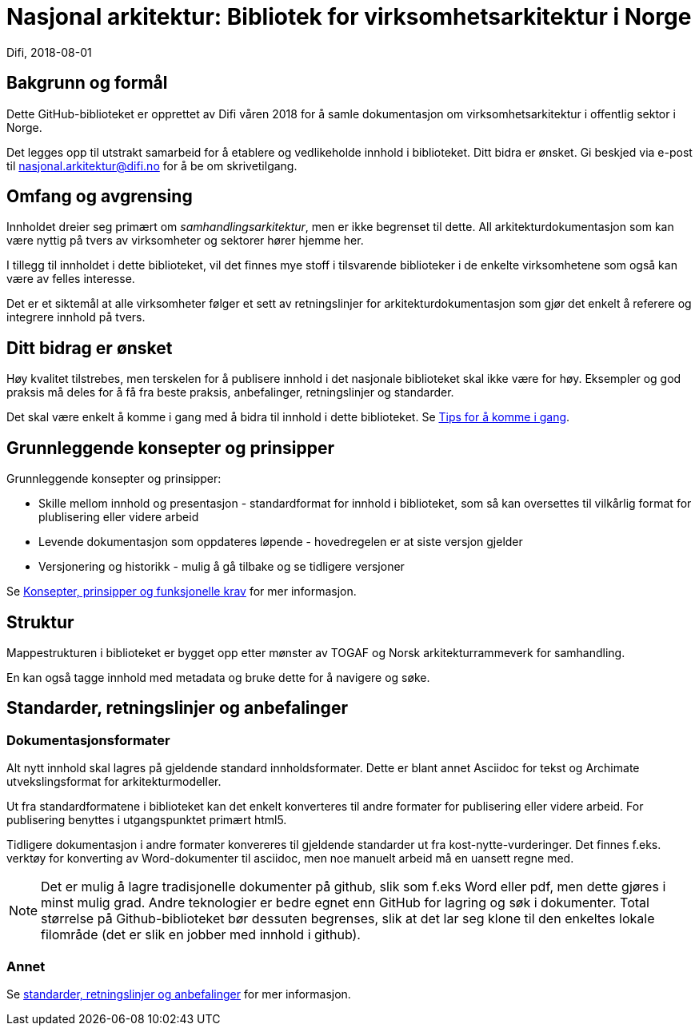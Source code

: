 = Nasjonal arkitektur: Bibliotek for virksomhetsarkitektur i Norge  
Difi, 2018-08-01

== Bakgrunn og formål
Dette GitHub-biblioteket er opprettet av Difi våren 2018 for å samle dokumentasjon om virksomhetsarkitektur i offentlig sektor i Norge.

Det legges opp til utstrakt samarbeid for å etablere og vedlikeholde innhold i biblioteket. Ditt bidra er ønsket. Gi beskjed via e-post til nasjonal.arkitektur@difi.no for å be om skrivetilgang.


== Omfang og avgrensing
Innholdet dreier seg primært om __samhandlingsarkitektur__, men er ikke begrenset til dette. All arkitekturdokumentasjon som kan være nyttig på tvers av virksomheter og sektorer hører hjemme her. 

I tillegg til innholdet i dette biblioteket, vil det finnes mye stoff i tilsvarende biblioteker i de enkelte virksomhetene som også kan være av felles interesse. 

Det er et siktemål at alle virksomheter følger et sett av  retningslinjer for arkitekturdokumentasjon som gjør det enkelt å referere og integrere innhold på tvers.

== Ditt bidrag er ønsket
Høy kvalitet tilstrebes, men terskelen for å publisere innhold i det nasjonale biblioteket skal ikke være for høy. Eksempler og god praksis må deles for å få fra beste praksis, anbefalinger, retningslinjer og standarder. 

Det skal være enkelt å komme i gang med å bidra til innhold i dette biblioteket. Se <<//github.com/difi/nasjonal_arkitektur/blob/master/Hvordan_komme_igang/Tips_for_%C3%A5_komme_i_gang.adoc, Tips for å komme i gang>>.
////
https://asciidoctor.org/docs/user-manual/#xref

https://asciidoctor.org/docs/user-manual/#inter-document-cross-references

* <<document-b.adoc#section-b,Tips for å skrive artikler>>.
* <<document-b.adoc#section-b,Tips for å skrive dokumenter og bøker>>.
////


== Grunnleggende konsepter og prinsipper
Grunnleggende konsepter og prinsipper:

* Skille mellom innhold og presentasjon - standardformat for innhold i biblioteket, som så kan oversettes til vilkårlig format for plublisering eller videre arbeid   
* Levende dokumentasjon som oppdateres løpende - hovedregelen er at siste versjon gjelder  
* Versjonering og historikk - mulig å gå tilbake og se tidligere versjoner

Se [red yellow-background]#<<document-b.adoc#section-b,Konsepter, prinsipper og funksjonelle krav>># for mer informasjon.

== Struktur
Mappestrukturen i biblioteket er bygget opp etter mønster av TOGAF og Norsk arkitekturrammeverk for samhandling.  

En kan også tagge innhold med metadata og bruke dette for å navigere og søke.

== Standarder, retningslinjer og anbefalinger
=== Dokumentasjonsformater
Alt nytt innhold skal lagres på gjeldende standard innholdsformater. Dette er blant annet Asciidoc for tekst og Archimate utvekslingsformat for arkitekturmodeller.

Ut fra standardformatene i biblioteket kan det enkelt konverteres til andre formater for publisering eller videre arbeid. For publisering benyttes i utgangspunktet primært html5.

Tidligere dokumentasjon i andre formater konvereres til gjeldende standarder ut fra kost-nytte-vurderinger. Det finnes f.eks. verktøy for konverting av Word-dokumenter til asciidoc, men noe manuelt arbeid må en uansett regne med.  

NOTE: Det er mulig å lagre tradisjonelle dokumenter på github, slik som f.eks Word eller pdf, men dette gjøres i minst mulig grad. Andre teknologier er bedre egnet enn GitHub for lagring og søk i dokumenter. Total størrelse på Github-biblioteket bør dessuten begrenses, slik at det lar seg klone til den enkeltes lokale filområde (det er slik en jobber med innhold i github). 

=== Annet
Se [red yellow-background]#<<document-b.adoc#section-b,standarder, retningslinjer og anbefalinger>># for mer informasjon.


